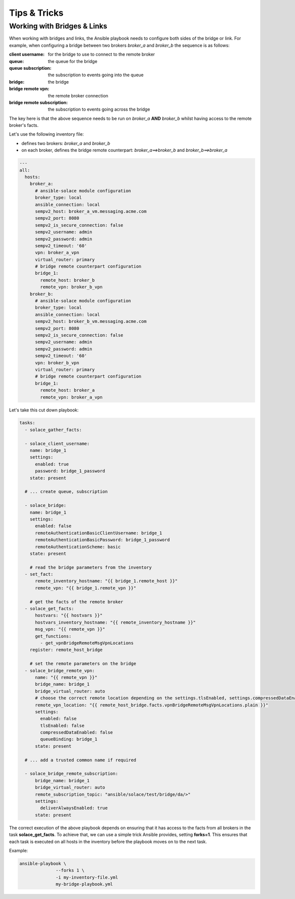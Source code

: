 .. _tips-tricks:

Tips & Tricks
=============

Working with Bridges & Links
----------------------------

When working with bridges and links, the Ansible playbook needs to configure both sides of the bridge or link.
For example, when configuring a bridge between two brokers `broker_a` and `broker_b` the sequence is as follows:

:client username: for the bridge to use to connect to the remote broker
:queue: the queue for the bridge
:queue subscription: the subscription to events going into the queue
:bridge: the bridge
:bridge remote vpn: the remote broker connection
:bridge remote subscription: the subscription to events going across the bridge

The key here is that the above sequence needs to be run on *broker_a* **AND** *broker_b* whilst having access to the remote broker's facts.

Let's use the following inventory file:

* defines two brokers: *broker_a* and *broker_b*
* on each broker, defines the bridge remote counterpart: *broker_a==>broker_b* and *broker_b==>broker_a*

.. code-block:: yaml

  ---
  all:
    hosts:
      broker_a:
        # ansible-solace module configuration
        broker_type: local
        ansible_connection: local
        sempv2_host: broker_a_vm.messaging.acme.com
        sempv2_port: 8080
        sempv2_is_secure_connection: false
        sempv2_username: admin
        sempv2_password: admin
        sempv2_timeout: '60'
        vpn: broker_a_vpn
        virtual_router: primary
        # bridge remote counterpart configuration
        bridge_1:
          remote_host: broker_b
          remote_vpn: broker_b_vpn
      broker_b:
        # ansible-solace module configuration
        broker_type: local
        ansible_connection: local
        sempv2_host: broker_b_vm.messaging.acme.com
        sempv2_port: 8080
        sempv2_is_secure_connection: false
        sempv2_username: admin
        sempv2_password: admin
        sempv2_timeout: '60'
        vpn: broker_b_vpn
        virtual_router: primary
        # bridge remote counterpart configuration
        bridge_1:
          remote_host: broker_a
          remote_vpn: broker_a_vpn


Let's take this cut down playbook:

.. code-block:: yaml

  tasks:
    - solace_gather_facts:

    - solace_client_username:
      name: bridge_1
      settings:
        enabled: true
        password: bridge_1_password
      state: present

    # ... create queue, subscription

    - solace_bridge:
      name: bridge_1
      settings:
        enabled: false
        remoteAuthenticationBasicClientUsername: bridge_1
        remoteAuthenticationBasicPassword: bridge_1_password
        remoteAuthenticationScheme: basic
      state: present

      # read the bridge parameters from the inventory
    - set_fact:
        remote_inventory_hostname: "{{ bridge_1.remote_host }}"
        remote_vpn: "{{ bridge_1.remote_vpn }}"

      # get the facts of the remote broker
    - solace_get_facts:
        hostvars: "{{ hostvars }}"
        hostvars_inventory_hostname: "{{ remote_inventory_hostname }}"
        msg_vpn: "{{ remote_vpn }}"
        get_functions:
          - get_vpnBridgeRemoteMsgVpnLocations
      register: remote_host_bridge

      # set the remote parameters on the bridge
    - solace_bridge_remote_vpn:
        name: "{{ remote_vpn }}"
        bridge_name: bridge_1
        bridge_virtual_router: auto
        # choose the correct remote location depending on the settings.tlsEnabled, settings.compressedDataEnabled
        remote_vpn_location: "{{ remote_host_bridge.facts.vpnBridgeRemoteMsgVpnLocations.plain }}"
        settings:
          enabled: false
          tlsEnabled: false
          compressedDataEnabled: false
          queueBinding: bridge_1
        state: present

    # ... add a trusted common name if required

    - solace_bridge_remote_subscription:
        bridge_name: bridge_1
        bridge_virtual_router: auto
        remote_subscription_topic: "ansible/solace/test/bridge/da/>"
        settings:
          deliverAlwaysEnabled: true
        state: present


The correct execution of the above playbook depends on ensuring that it has access to the facts from all brokers in the task
**solace_get_facts**.
To achieve that, we can use a simple trick Ansible provides, setting **forks=1**. This ensures that each task is executed on all hosts in the
inventory before the playbook moves on to the next task.

Example:

.. code-block:: bash

  ansible-playbook \
                --forks 1 \
                -i my-inventory-file.yml
                my-bridge-playbook.yml


.. seealso::

  - `Ansible Solace - Solace Cloud Full Mesh`_ for an example of setting up a full mesh using DMR and external links



.. _Ansible Solace - Solace Cloud Full Mesh:
  https://github.com/solace-iot-team/ansible-solace/tree/master/solace-cloud-full-mesh
